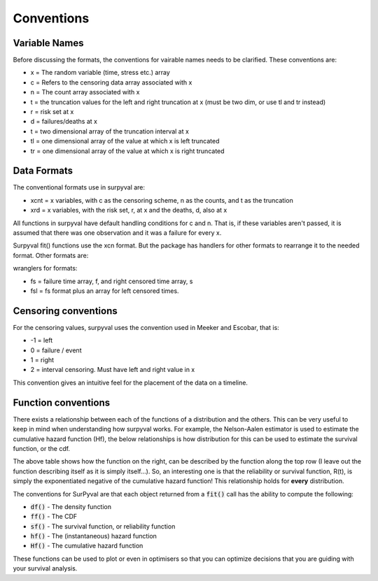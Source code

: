 
Conventions
===========

Variable Names
--------------

Before discussing the formats, the conventions for vairable names needs to be clarified. These conventions are:

- x = The random variable (time, stress etc.) array
- c = Refers to the censoring data array associated with x
- n = The count array associated with x
- t = the truncation values for the left and right truncation at x (must be two dim, or use tl and tr instead)
- r = risk set at x
- d = failures/deaths at x
- t = two dimensional array of the truncation interval at x
- tl = one dimensional array of the value at which x is left truncated
- tr = one dimensional array of the value at which x is right truncated

Data Formats
------------

The conventional formats use in surpyval are:

- xcnt = x variables, with c as the censoring scheme, n as the counts, and t as the truncation
- xrd  = x variables, with the risk set, r, at x and the deaths, d, also at x

All functions in surpyval have default handling conditions for c and n. That is, if these variables aren't passed, it is assumed that there was one observation and it was a failure for every x.

Surpyval fit() functions use the xcn format. But the package has handlers for other formats to rearrange it to the needed format. Other formats are:

wranglers for formats:

- fs = failure time array, f, and right censored time array, s
- fsl = fs format plus an array for left censored times.

Censoring conventions
---------------------

For the censoring values, surpyval uses the convention used in Meeker and Escobar, that is:

- -1 = left
- 0 = failure / event
- 1 = right
- 2 = interval censoring. Must have left and right value in x

This convention gives an intuitive feel for the placement of the data on a timeline.


Function conventions
--------------------

There exists a relationship between each of the functions of a distribution and the others. This can be very useful to keep in mind when understanding how surpyval works. For example, the Nelson-Aalen estimator is used to estimate the cumulative hazard function (Hf), the below relationships is how distribution for this can be used to estimate the survival function, or the cdf.

.. image:: images/relationships.png
  :align: center

The above table shows how the function on the right, can be described by the function along the top row (I leave out the function describing itself as it is simply itself...). So, an interesting one is that the reliability or survival function, R(t), is simply the exponentiated negative of the cumulative hazard function! This relationship holds for **every** distribution.

The conventions for SurPyval are that each object returned from a :code:`fit()` call has the ability to compute the following:

- :code:`df()` - The density function
- :code:`ff()` - The CDF
- :code:`sf()` - The survival function, or reliability function
- :code:`hf()` - The (instantaneous) hazard function
- :code:`Hf()` - The cumulative hazard function

These functions can be used to plot or even in optimisers so that you can optimize decisions that you are guiding with your survival analysis.





